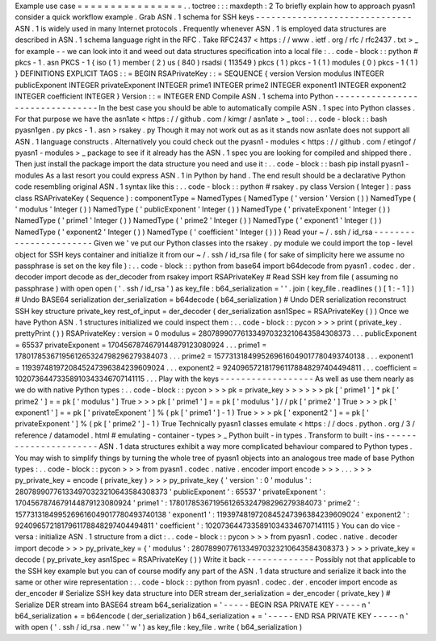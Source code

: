Example
use
case
=
=
=
=
=
=
=
=
=
=
=
=
=
=
=
=
.
.
toctree
:
:
:
maxdepth
:
2
To
briefly
explain
how
to
approach
pyasn1
consider
a
quick
workflow
example
.
Grab
ASN
.
1
schema
for
SSH
keys
-
-
-
-
-
-
-
-
-
-
-
-
-
-
-
-
-
-
-
-
-
-
-
-
-
-
-
-
-
-
ASN
.
1
is
widely
used
in
many
Internet
protocols
.
Frequently
whenever
ASN
.
1
is
employed
data
structures
are
described
in
ASN
.
1
schema
language
right
in
the
RFC
.
Take
RFC2437
<
https
:
/
/
www
.
ietf
.
org
/
rfc
/
rfc2437
.
txt
>
_
for
example
-
-
we
can
look
into
it
and
weed
out
data
structures
specification
into
a
local
file
:
.
.
code
-
block
:
:
python
#
pkcs
-
1
.
asn
PKCS
-
1
{
iso
(
1
)
member
(
2
)
us
(
840
)
rsadsi
(
113549
)
pkcs
(
1
)
pkcs
-
1
(
1
)
modules
(
0
)
pkcs
-
1
(
1
)
}
DEFINITIONS
EXPLICIT
TAGS
:
:
=
BEGIN
RSAPrivateKey
:
:
=
SEQUENCE
{
version
Version
modulus
INTEGER
publicExponent
INTEGER
privateExponent
INTEGER
prime1
INTEGER
prime2
INTEGER
exponent1
INTEGER
exponent2
INTEGER
coefficient
INTEGER
}
Version
:
:
=
INTEGER
END
Compile
ASN
.
1
schema
into
Python
-
-
-
-
-
-
-
-
-
-
-
-
-
-
-
-
-
-
-
-
-
-
-
-
-
-
-
-
-
-
-
-
In
the
best
case
you
should
be
able
to
automatically
compile
ASN
.
1
spec
into
Python
classes
.
For
that
purpose
we
have
the
asn1ate
<
https
:
/
/
github
.
com
/
kimgr
/
asn1ate
>
_
tool
:
.
.
code
-
block
:
:
bash
pyasn1gen
.
py
pkcs
-
1
.
asn
>
rsakey
.
py
Though
it
may
not
work
out
as
as
it
stands
now
asn1ate
does
not
support
all
ASN
.
1
language
constructs
.
Alternatively
you
could
check
out
the
pyasn1
-
modules
<
https
:
/
/
github
.
com
/
etingof
/
pyasn1
-
modules
>
_
package
to
see
if
it
already
has
the
ASN
.
1
spec
you
are
looking
for
compiled
and
shipped
there
.
Then
just
install
the
package
import
the
data
structure
you
need
and
use
it
:
.
.
code
-
block
:
:
bash
pip
install
pyasn1
-
modules
As
a
last
resort
you
could
express
ASN
.
1
in
Python
by
hand
.
The
end
result
should
be
a
declarative
Python
code
resembling
original
ASN
.
1
syntax
like
this
:
.
.
code
-
block
:
:
python
#
rsakey
.
py
class
Version
(
Integer
)
:
pass
class
RSAPrivateKey
(
Sequence
)
:
componentType
=
NamedTypes
(
NamedType
(
'
version
'
Version
(
)
)
NamedType
(
'
modulus
'
Integer
(
)
)
NamedType
(
'
publicExponent
'
Integer
(
)
)
NamedType
(
'
privateExponent
'
Integer
(
)
)
NamedType
(
'
prime1
'
Integer
(
)
)
NamedType
(
'
prime2
'
Integer
(
)
)
NamedType
(
'
exponent1
'
Integer
(
)
)
NamedType
(
'
exponent2
'
Integer
(
)
)
NamedType
(
'
coefficient
'
Integer
(
)
)
)
Read
your
~
/
.
ssh
/
id_rsa
-
-
-
-
-
-
-
-
-
-
-
-
-
-
-
-
-
-
-
-
-
-
-
Given
we
'
ve
put
our
Python
classes
into
the
rsakey
.
py
module
we
could
import
the
top
-
level
object
for
SSH
keys
container
and
initialize
it
from
our
~
/
.
ssh
/
id_rsa
file
(
for
sake
of
simplicity
here
we
assume
no
passphrase
is
set
on
the
key
file
)
:
.
.
code
-
block
:
:
python
from
base64
import
b64decode
from
pyasn1
.
codec
.
der
.
decoder
import
decode
as
der_decoder
from
rsakey
import
RSAPrivateKey
#
Read
SSH
key
from
file
(
assuming
no
passphrase
)
with
open
open
(
'
.
ssh
/
id_rsa
'
)
as
key_file
:
b64_serialization
=
'
'
.
join
(
key_file
.
readlines
(
)
[
1
:
-
1
]
)
#
Undo
BASE64
serialization
der_serialization
=
b64decode
(
b64_serialization
)
#
Undo
DER
serialization
reconstruct
SSH
key
structure
private_key
rest_of_input
=
der_decoder
(
der_serialization
asn1Spec
=
RSAPrivateKey
(
)
)
Once
we
have
Python
ASN
.
1
structures
initialized
we
could
inspect
them
:
.
.
code
-
block
:
:
pycon
>
>
>
print
(
private_key
.
prettyPrint
(
)
)
RSAPrivateKey
:
version
=
0
modulus
=
280789907761334970323210643584308373
.
.
.
publicExponent
=
65537
privateExponent
=
1704567874679144879123080924
.
.
.
prime1
=
1780178536719561265324798296279384073
.
.
.
prime2
=
1577313184995269616049017780493740138
.
.
.
exponent1
=
1193974819720845247396384239609024
.
.
.
exponent2
=
9240965721817961178848297404494811
.
.
.
coefficient
=
10207364473358910343346707141115
.
.
.
Play
with
the
keys
-
-
-
-
-
-
-
-
-
-
-
-
-
-
-
-
-
-
As
well
as
use
them
nearly
as
we
do
with
native
Python
types
:
.
.
code
-
block
:
:
pycon
>
>
>
pk
=
private_key
>
>
>
>
>
>
pk
[
'
prime1
'
]
*
pk
[
'
prime2
'
]
=
=
pk
[
'
modulus
'
]
True
>
>
>
pk
[
'
prime1
'
]
=
=
pk
[
'
modulus
'
]
/
/
pk
[
'
prime2
'
]
True
>
>
>
pk
[
'
exponent1
'
]
=
=
pk
[
'
privateExponent
'
]
%
(
pk
[
'
prime1
'
]
-
1
)
True
>
>
>
pk
[
'
exponent2
'
]
=
=
pk
[
'
privateExponent
'
]
%
(
pk
[
'
prime2
'
]
-
1
)
True
Technically
pyasn1
classes
emulate
<
https
:
/
/
docs
.
python
.
org
/
3
/
reference
/
datamodel
.
html
#
emulating
-
container
-
types
>
_
Python
built
-
in
types
.
Transform
to
built
-
ins
-
-
-
-
-
-
-
-
-
-
-
-
-
-
-
-
-
-
-
-
-
-
ASN
.
1
data
structures
exhibit
a
way
more
complicated
behaviour
compared
to
Python
types
.
You
may
wish
to
simplify
things
by
turning
the
whole
tree
of
pyasn1
objects
into
an
analogous
tree
made
of
base
Python
types
:
.
.
code
-
block
:
:
pycon
>
>
>
from
pyasn1
.
codec
.
native
.
encoder
import
encode
>
>
>
.
.
.
>
>
>
py_private_key
=
encode
(
private_key
)
>
>
>
py_private_key
{
'
version
'
:
0
'
modulus
'
:
280789907761334970323210643584308373
'
publicExponent
'
:
65537
'
privateExponent
'
:
1704567874679144879123080924
'
prime1
'
:
1780178536719561265324798296279384073
'
prime2
'
:
1577313184995269616049017780493740138
'
exponent1
'
:
1193974819720845247396384239609024
'
exponent2
'
:
9240965721817961178848297404494811
'
coefficient
'
:
10207364473358910343346707141115
}
You
can
do
vice
-
versa
:
initialize
ASN
.
1
structure
from
a
dict
:
.
.
code
-
block
:
:
pycon
>
>
>
from
pyasn1
.
codec
.
native
.
decoder
import
decode
>
>
>
py_private_key
=
{
'
modulus
'
:
280789907761334970323210643584308373
}
>
>
>
private_key
=
decode
(
py_private_key
asn1Spec
=
RSAPrivateKey
(
)
)
Write
it
back
-
-
-
-
-
-
-
-
-
-
-
-
-
Possibly
not
that
applicable
to
the
SSH
key
example
but
you
can
of
course
modify
any
part
of
the
ASN
.
1
data
structure
and
serialize
it
back
into
the
same
or
other
wire
representation
:
.
.
code
-
block
:
:
python
from
pyasn1
.
codec
.
der
.
encoder
import
encode
as
der_encoder
#
Serialize
SSH
key
data
structure
into
DER
stream
der_serialization
=
der_encoder
(
private_key
)
#
Serialize
DER
stream
into
BASE64
stream
b64_serialization
=
'
-
-
-
-
-
BEGIN
RSA
PRIVATE
KEY
-
-
-
-
-
\
n
'
b64_serialization
+
=
b64encode
(
der_serialization
)
b64_serialization
+
=
'
-
-
-
-
-
END
RSA
PRIVATE
KEY
-
-
-
-
-
\
n
'
with
open
(
'
.
ssh
/
id_rsa
.
new
'
'
w
'
)
as
key_file
:
key_file
.
write
(
b64_serialization
)
